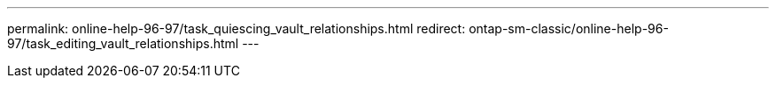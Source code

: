 ---
permalink: online-help-96-97/task_quiescing_vault_relationships.html
redirect: ontap-sm-classic/online-help-96-97/task_editing_vault_relationships.html
---
